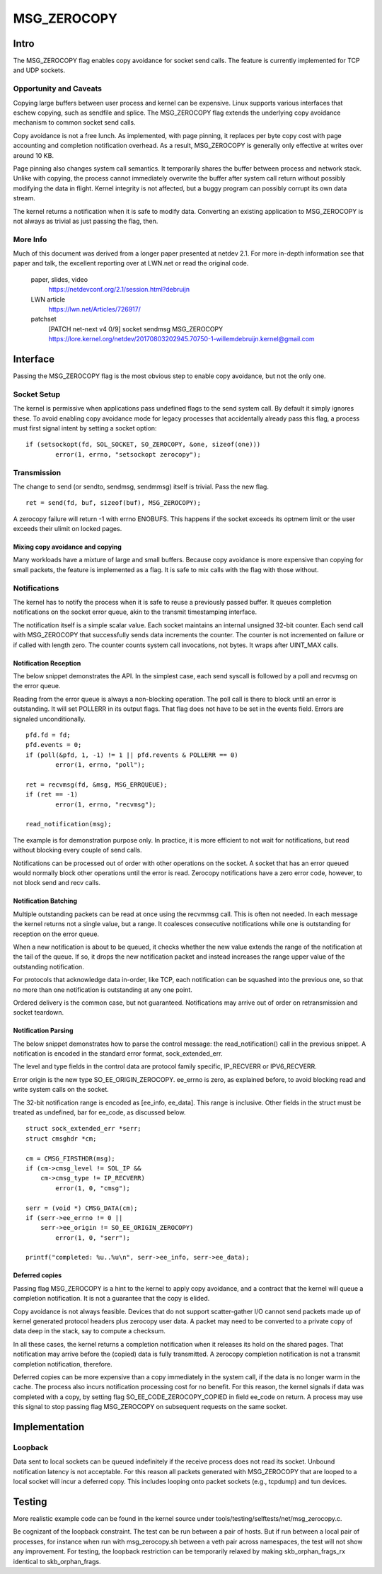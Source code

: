 
============
MSG_ZEROCOPY
============

Intro
=====

The MSG_ZEROCOPY flag enables copy avoidance for socket send calls.
The feature is currently implemented for TCP and UDP sockets.


Opportunity and Caveats
-----------------------

Copying large buffers between user process and kernel can be
expensive. Linux supports various interfaces that eschew copying,
such as sendfile and splice. The MSG_ZEROCOPY flag extends the
underlying copy avoidance mechanism to common socket send calls.

Copy avoidance is not a free lunch. As implemented, with page pinning,
it replaces per byte copy cost with page accounting and completion
notification overhead. As a result, MSG_ZEROCOPY is generally only
effective at writes over around 10 KB.

Page pinning also changes system call semantics. It temporarily shares
the buffer between process and network stack. Unlike with copying, the
process cannot immediately overwrite the buffer after system call
return without possibly modifying the data in flight. Kernel integrity
is not affected, but a buggy program can possibly corrupt its own data
stream.

The kernel returns a notification when it is safe to modify data.
Converting an existing application to MSG_ZEROCOPY is not always as
trivial as just passing the flag, then.


More Info
---------

Much of this document was derived from a longer paper presented at
netdev 2.1. For more in-depth information see that paper and talk,
the excellent reporting over at LWN.net or read the original code.

  paper, slides, video
    https://netdevconf.org/2.1/session.html?debruijn

  LWN article
    https://lwn.net/Articles/726917/

  patchset
    [PATCH net-next v4 0/9] socket sendmsg MSG_ZEROCOPY
    https://lore.kernel.org/netdev/20170803202945.70750-1-willemdebruijn.kernel@gmail.com


Interface
=========

Passing the MSG_ZEROCOPY flag is the most obvious step to enable copy
avoidance, but not the only one.

Socket Setup
------------

The kernel is permissive when applications pass undefined flags to the
send system call. By default it simply ignores these. To avoid enabling
copy avoidance mode for legacy processes that accidentally already pass
this flag, a process must first signal intent by setting a socket option:

::

	if (setsockopt(fd, SOL_SOCKET, SO_ZEROCOPY, &one, sizeof(one)))
		error(1, errno, "setsockopt zerocopy");

Transmission
------------

The change to send (or sendto, sendmsg, sendmmsg) itself is trivial.
Pass the new flag.

::

	ret = send(fd, buf, sizeof(buf), MSG_ZEROCOPY);

A zerocopy failure will return -1 with errno ENOBUFS. This happens if
the socket exceeds its optmem limit or the user exceeds their ulimit on
locked pages.


Mixing copy avoidance and copying
~~~~~~~~~~~~~~~~~~~~~~~~~~~~~~~~~

Many workloads have a mixture of large and small buffers. Because copy
avoidance is more expensive than copying for small packets, the
feature is implemented as a flag. It is safe to mix calls with the flag
with those without.


Notifications
-------------

The kernel has to notify the process when it is safe to reuse a
previously passed buffer. It queues completion notifications on the
socket error queue, akin to the transmit timestamping interface.

The notification itself is a simple scalar value. Each socket
maintains an internal unsigned 32-bit counter. Each send call with
MSG_ZEROCOPY that successfully sends data increments the counter. The
counter is not incremented on failure or if called with length zero.
The counter counts system call invocations, not bytes. It wraps after
UINT_MAX calls.


Notification Reception
~~~~~~~~~~~~~~~~~~~~~~

The below snippet demonstrates the API. In the simplest case, each
send syscall is followed by a poll and recvmsg on the error queue.

Reading from the error queue is always a non-blocking operation. The
poll call is there to block until an error is outstanding. It will set
POLLERR in its output flags. That flag does not have to be set in the
events field. Errors are signaled unconditionally.

::

	pfd.fd = fd;
	pfd.events = 0;
	if (poll(&pfd, 1, -1) != 1 || pfd.revents & POLLERR == 0)
		error(1, errno, "poll");

	ret = recvmsg(fd, &msg, MSG_ERRQUEUE);
	if (ret == -1)
		error(1, errno, "recvmsg");

	read_notification(msg);

The example is for demonstration purpose only. In practice, it is more
efficient to not wait for notifications, but read without blocking
every couple of send calls.

Notifications can be processed out of order with other operations on
the socket. A socket that has an error queued would normally block
other operations until the error is read. Zerocopy notifications have
a zero error code, however, to not block send and recv calls.


Notification Batching
~~~~~~~~~~~~~~~~~~~~~

Multiple outstanding packets can be read at once using the recvmmsg
call. This is often not needed. In each message the kernel returns not
a single value, but a range. It coalesces consecutive notifications
while one is outstanding for reception on the error queue.

When a new notification is about to be queued, it checks whether the
new value extends the range of the notification at the tail of the
queue. If so, it drops the new notification packet and instead increases
the range upper value of the outstanding notification.

For protocols that acknowledge data in-order, like TCP, each
notification can be squashed into the previous one, so that no more
than one notification is outstanding at any one point.

Ordered delivery is the common case, but not guaranteed. Notifications
may arrive out of order on retransmission and socket teardown.


Notification Parsing
~~~~~~~~~~~~~~~~~~~~

The below snippet demonstrates how to parse the control message: the
read_notification() call in the previous snippet. A notification
is encoded in the standard error format, sock_extended_err.

The level and type fields in the control data are protocol family
specific, IP_RECVERR or IPV6_RECVERR.

Error origin is the new type SO_EE_ORIGIN_ZEROCOPY. ee_errno is zero,
as explained before, to avoid blocking read and write system calls on
the socket.

The 32-bit notification range is encoded as [ee_info, ee_data]. This
range is inclusive. Other fields in the struct must be treated as
undefined, bar for ee_code, as discussed below.

::

	struct sock_extended_err *serr;
	struct cmsghdr *cm;

	cm = CMSG_FIRSTHDR(msg);
	if (cm->cmsg_level != SOL_IP &&
	    cm->cmsg_type != IP_RECVERR)
		error(1, 0, "cmsg");

	serr = (void *) CMSG_DATA(cm);
	if (serr->ee_errno != 0 ||
	    serr->ee_origin != SO_EE_ORIGIN_ZEROCOPY)
		error(1, 0, "serr");

	printf("completed: %u..%u\n", serr->ee_info, serr->ee_data);


Deferred copies
~~~~~~~~~~~~~~~

Passing flag MSG_ZEROCOPY is a hint to the kernel to apply copy
avoidance, and a contract that the kernel will queue a completion
notification. It is not a guarantee that the copy is elided.

Copy avoidance is not always feasible. Devices that do not support
scatter-gather I/O cannot send packets made up of kernel generated
protocol headers plus zerocopy user data. A packet may need to be
converted to a private copy of data deep in the stack, say to compute
a checksum.

In all these cases, the kernel returns a completion notification when
it releases its hold on the shared pages. That notification may arrive
before the (copied) data is fully transmitted. A zerocopy completion
notification is not a transmit completion notification, therefore.

Deferred copies can be more expensive than a copy immediately in the
system call, if the data is no longer warm in the cache. The process
also incurs notification processing cost for no benefit. For this
reason, the kernel signals if data was completed with a copy, by
setting flag SO_EE_CODE_ZEROCOPY_COPIED in field ee_code on return.
A process may use this signal to stop passing flag MSG_ZEROCOPY on
subsequent requests on the same socket.


Implementation
==============

Loopback
--------

Data sent to local sockets can be queued indefinitely if the receive
process does not read its socket. Unbound notification latency is not
acceptable. For this reason all packets generated with MSG_ZEROCOPY
that are looped to a local socket will incur a deferred copy. This
includes looping onto packet sockets (e.g., tcpdump) and tun devices.


Testing
=======

More realistic example code can be found in the kernel source under
tools/testing/selftests/net/msg_zerocopy.c.

Be cognizant of the loopback constraint. The test can be run between
a pair of hosts. But if run between a local pair of processes, for
instance when run with msg_zerocopy.sh between a veth pair across
namespaces, the test will not show any improvement. For testing, the
loopback restriction can be temporarily relaxed by making
skb_orphan_frags_rx identical to skb_orphan_frags.
